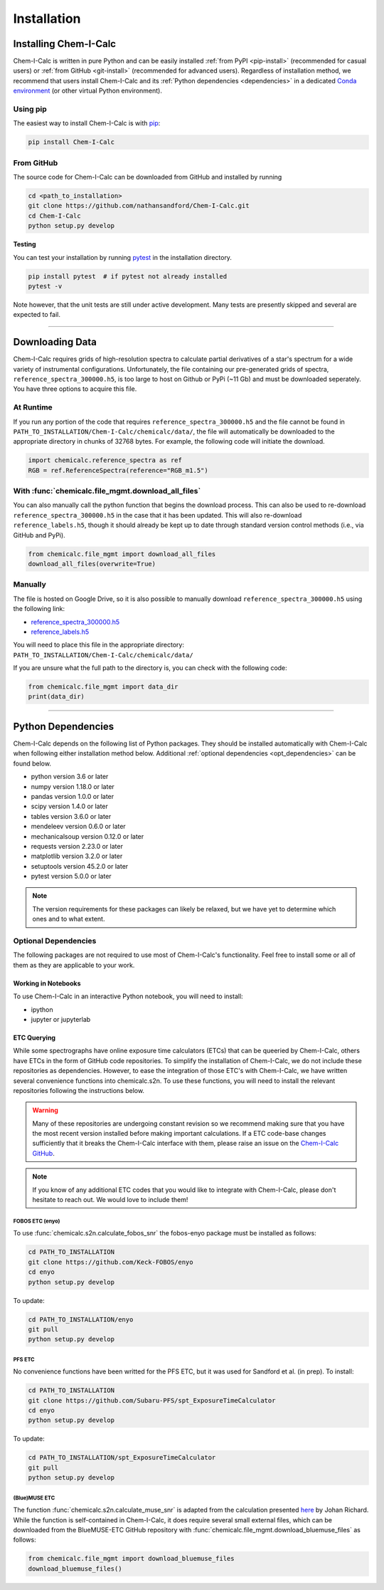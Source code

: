 .. _installing:

Installation
============

Installing Chem-I-Calc
----------------------

Chem-I-Calc is written in pure Python and can be easily installed :ref:`from  PyPI <pip-install>` (recommended for casual users)
or :ref:`from GitHub <git-install>` (recommended for advanced users).
Regardless of installation method, we recommend that users install Chem-I-Calc and its :ref:`Python dependencies <dependencies>`
in a dedicated `Conda environment <https://docs.conda.io/projects/conda/en/latest/user-guide/tasks/manage-environments.html>`_
(or other virtual Python environment).

.. _pip-install:

Using pip
+++++++++

The easiest way to install Chem-I-Calc is with `pip <https://pip.pypa.io>`_:

.. code-block:: bash

    pip install Chem-I-Calc


.. _git-install:

From GitHub
+++++++++++

The source code for Chem-I-Calc can be downloaded from GitHub and installed by running

.. code-block:: bash

    cd <path_to_installation>
    git clone https://github.com/nathansandford/Chem-I-Calc.git
    cd Chem-I-Calc
    python setup.py develop


**Testing**

You can test your installation by running `pytest <http://doc.pytest.org/>`_ in the installation directory.

.. code-block:: bash

    pip install pytest  # if pytest not already installed
    pytest -v

Note however, that the unit tests are still under active development. Many tests are presently skipped and several are expected to fail.

----

Downloading Data
----------------
Chem-I-Calc requires grids of high-resolution spectra to calculate partial derivatives of a star's spectrum  for a wide variety of instrumental configurations. Unfortunately, the file containing our pre-generated grids of spectra, ``reference_spectra_300000.h5``, is too large to host on Github or PyPi (~11 Gb) and must be downloaded seperately. You have three options to acquire this file.


.. _runtime-download:

At Runtime
++++++++++

If you run any portion of the code that requires ``reference_spectra_300000.h5`` and the file cannot be found in ``PATH_TO_INSTALLATION/Chem-I-Calc/chemicalc/data/``, the file will automatically be downloaded to the appropriate directory in chunks of 32768 bytes. For example, the following code will initiate the download.

.. code-block:: python

    import chemicalc.reference_spectra as ref
    RGB = ref.ReferenceSpectra(reference="RGB_m1.5")


.. _download-all-files:

With :func:`chemicalc.file_mgmt.download_all_files`
+++++++++++++++++++++++++++++++++++++++++++++++++++

You can also manually call the python function that begins the download process. This can also be used to re-download ``reference_spectra_300000.h5`` in the case that it has been updated. This will also re-download ``reference_labels.h5``, though it should already be kept up to date through standard version control methods (i.e., via GitHub and PyPi).

.. code-block:: python

    from chemicalc.file_mgmt import download_all_files
    download_all_files(overwrite=True)


.. _manual-download:

Manually
++++++++

The file is hosted on Google Drive, so it is also possible to manually download ``reference_spectra_300000.h5`` using the following link:

- `reference_spectra_300000.h5 <https://drive.google.com/open?id=1I9GzorHm0KfqJ-wvZMVGbQDeyMwEu3n2>`_
- `reference_labels.h5 <https://drive.google.com/open?id=1-qCCjDXp2eNzRGCfIqI_2JZrzi22rFor>`_

| You will need to place this file in the appropriate directory:
| ``PATH_TO_INSTALLATION/Chem-I-Calc/chemicalc/data/``

If you are unsure what the full path to the directory is, you can check with the following code:

.. code-block:: python

    from chemicalc.file_mgmt import data_dir
    print(data_dir)

----

.. _dependencies:

Python Dependencies
-------------------
Chem-I-Calc depends on the following list of Python packages. They should be installed automatically with Chem-I-Calc
when following either installation method below. Additional :ref:`optional dependencies <opt_dependencies>` can be found below.

* python version 3.6 or later
* numpy version 1.18.0 or later
* pandas version 1.0.0 or later
* scipy version 1.4.0  or later
* tables version 3.6.0 or later
* mendeleev version 0.6.0 or later
* mechanicalsoup version 0.12.0 or later
* requests version 2.23.0 or later
* matplotlib version 3.2.0 or later
* setuptools version 45.2.0 or later
* pytest version 5.0.0 or later

.. note:: The version requirements for these packages can likely be relaxed, but we have yet to determine which ones and to what extent.

.. _opt_dependencies:

Optional Dependencies
+++++++++++++++++++++

The following packages are not required to use most of Chem-I-Calc's functionality.
Feel free to install some or all of them as they are applicable to your work.

Working in Notebooks
^^^^^^^^^^^^^^^^^^^^
To use Chem-I-Calc in an interactive Python notebook, you will need to install:

* ipython
* jupyter or jupyterlab

ETC Querying
^^^^^^^^^^^^

While some spectrographs have online exposure time calculators (ETCs) that can be queeried by Chem-I-Calc, others have ETCs in the form of GitHub code repositories. To simplify the installation of Chem-I-Calc, we do not include these repositories as dependencies. However, to ease the integration of those ETC's with Chem-I-Calc, we have written several convenience functions into chemicalc.s2n. To use these functions, you will need to install the relevant repositories following the instructions below.

.. warning:: Many of these repositories are undergoing constant revision so we recommend making sure that you have the most recent version installed before making important calculations. If a ETC code-base changes sufficiently that it breaks the Chem-I-Calc interface with them, please raise an issue on the `Chem-I-Calc GitHub <https://github.com/NathanSandford/Chem-I-Calc>`_.

.. note:: If you know of any additional ETC codes that you would like to integrate with Chem-I-Calc, please don't hesitate to reach out. We would love to include them!

FOBOS ETC (enyo)
................

To use :func:`chemicalc.s2n.calculate_fobos_snr` the fobos-enyo package must be installed as follows:

.. code-block:: bash

    cd PATH_TO_INSTALLATION
    git clone https://github.com/Keck-FOBOS/enyo
    cd enyo
    python setup.py develop

To update:

.. code-block:: bash

    cd PATH_TO_INSTALLATION/enyo
    git pull
    python setup.py develop

PFS ETC
.......

No convenience functions have been writted for the PFS ETC, but it was used for Sandford et al. (in prep).
To install:

.. code-block:: bash

    cd PATH_TO_INSTALLATION
    git clone https://github.com/Subaru-PFS/spt_ExposureTimeCalculator
    cd enyo
    python setup.py develop

To update:

.. code-block:: bash

    cd PATH_TO_INSTALLATION/spt_ExposureTimeCalculator
    git pull
    python setup.py develop

(Blue)MUSE ETC
..............

The function :func:`chemicalc.s2n.calculate_muse_snr` is adapted from the calculation presented `here <https://git-cral.univ-lyon1.fr/johan.richard/BlueMUSE-ETC/-/blob/master/BlueMUSE-ETC.py>`_ by Johan Richard. While the function is self-contained in Chem-I-Calc, it does require several small external files, which can be downloaded from the BlueMUSE-ETC GitHub repository with :func:`chemicalc.file_mgmt.download_bluemuse_files` as follows:

.. code-block:: python

    from chemicalc.file_mgmt import download_bluemuse_files
    download_bluemuse_files()
